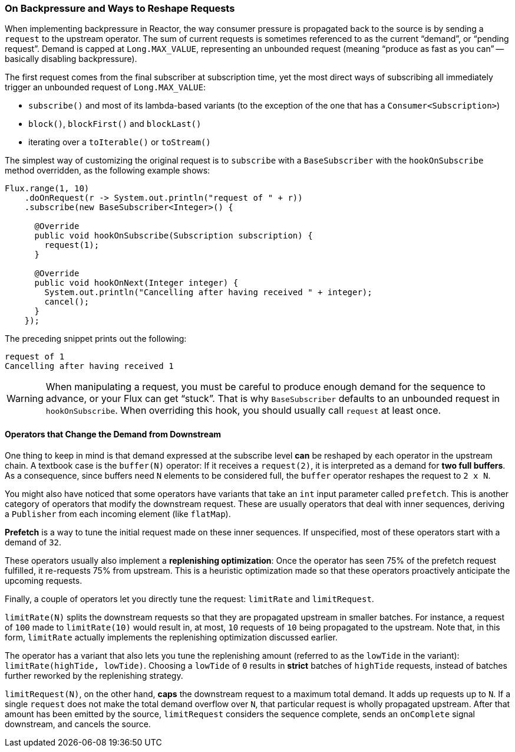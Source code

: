 === On Backpressure and Ways to Reshape Requests

When implementing backpressure in Reactor, the way consumer pressure is propagated back to the source is by sending a `request` to the upstream operator.
The sum of current requests is sometimes referenced to as the current "`demand`", or "`pending request`".
Demand is capped at `Long.MAX_VALUE`, representing an unbounded request (meaning "`produce as fast as you can`" -- basically disabling backpressure).

The first request comes from the final subscriber at subscription time, yet the most direct ways of subscribing all immediately trigger an unbounded request of `Long.MAX_VALUE`:

* `subscribe()` and most of its lambda-based variants (to the exception of the one that has a `Consumer<Subscription>`)
* `block()`, `blockFirst()` and `blockLast()`
* iterating over a `toIterable()` or `toStream()`

The simplest way of customizing the original request is to `subscribe` with a `BaseSubscriber` with the `hookOnSubscribe` method overridden, as the following example shows:

====
[source,java]
----
Flux.range(1, 10)
    .doOnRequest(r -> System.out.println("request of " + r))
    .subscribe(new BaseSubscriber<Integer>() {

      @Override
      public void hookOnSubscribe(Subscription subscription) {
        request(1);
      }

      @Override
      public void hookOnNext(Integer integer) {
        System.out.println("Cancelling after having received " + integer);
        cancel();
      }
    });
----
====

The preceding snippet prints out the following:

====
[source]
----
request of 1
Cancelling after having received 1
----
====

WARNING: When manipulating a request, you must be careful to produce enough demand for
the sequence to advance, or your Flux can get "`stuck`". That is why `BaseSubscriber`
defaults to an unbounded request in `hookOnSubscribe`. When overriding this hook, you should usually
call `request` at least once.

==== Operators that Change the Demand from Downstream

One thing to keep in mind is that demand expressed at the subscribe level *can* be reshaped by each operator in the upstream chain.
A textbook case is the `buffer(N)` operator: If it receives a `request(2)`, it is interpreted as a demand for *two full buffers*.
As a consequence, since buffers need `N` elements to be considered full, the `buffer` operator reshapes the request to `2 x N`.

You might also have noticed that some operators have variants that take an `int` input parameter called `prefetch`.
This is another category of operators that modify the downstream request.
These are usually operators that deal with inner sequences, deriving a `Publisher` from each incoming element (like `flatMap`).

*Prefetch* is a way to tune the initial request made on these inner sequences.
If unspecified, most of these operators start with a demand of `32`.

These operators usually also implement a *replenishing optimization*: Once the operator has seen 75% of the prefetch request fulfilled, it re-requests 75% from upstream.
This is a heuristic optimization made so that these operators proactively anticipate the upcoming requests.

Finally, a couple of operators let you directly tune the request: `limitRate` and `limitRequest`.

`limitRate(N)` splits the downstream requests so that they are propagated upstream in smaller batches.
For instance, a request of `100` made to `limitRate(10)` would result in, at most, `10` requests of `10` being propagated to the upstream.
Note that, in this form, `limitRate` actually implements the replenishing optimization discussed earlier.

The operator has a variant that also lets you tune the replenishing amount (referred to as the `lowTide` in the variant): `limitRate(highTide, lowTide)`.
Choosing a `lowTide` of `0` results in *strict* batches of `highTide` requests, instead of batches further reworked by the replenishing strategy.

`limitRequest(N)`, on the other hand, *caps* the downstream request to a maximum total demand.
It adds up requests up to `N`. If a single `request` does not make the total demand overflow over `N`, that particular request is wholly propagated upstream.
After that amount has been emitted by the source, `limitRequest` considers the sequence complete, sends an `onComplete` signal downstream, and cancels the source.
